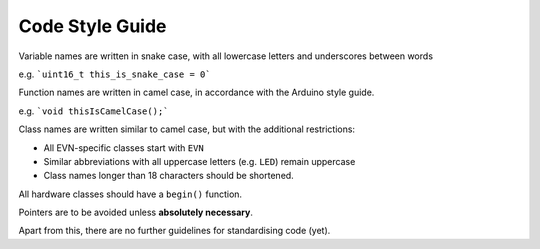 Code Style Guide
================

Variable names are written in snake case, with all lowercase letters and underscores between words

e.g. ```uint16_t this_is_snake_case = 0```

Function names are written in camel case, in accordance with the Arduino style guide.

e.g. ```void thisIsCamelCase();```

Class names are written similar to camel case, but with the additional restrictions:

* All EVN-specific classes start with ``EVN``
* Similar abbreviations with all uppercase letters (e.g. ``LED``) remain uppercase
* Class names longer than 18 characters should be shortened.

All hardware classes should have a ``begin()`` function.

Pointers are to be avoided unless **absolutely necessary**.

Apart from this, there are no further guidelines for standardising code (yet).